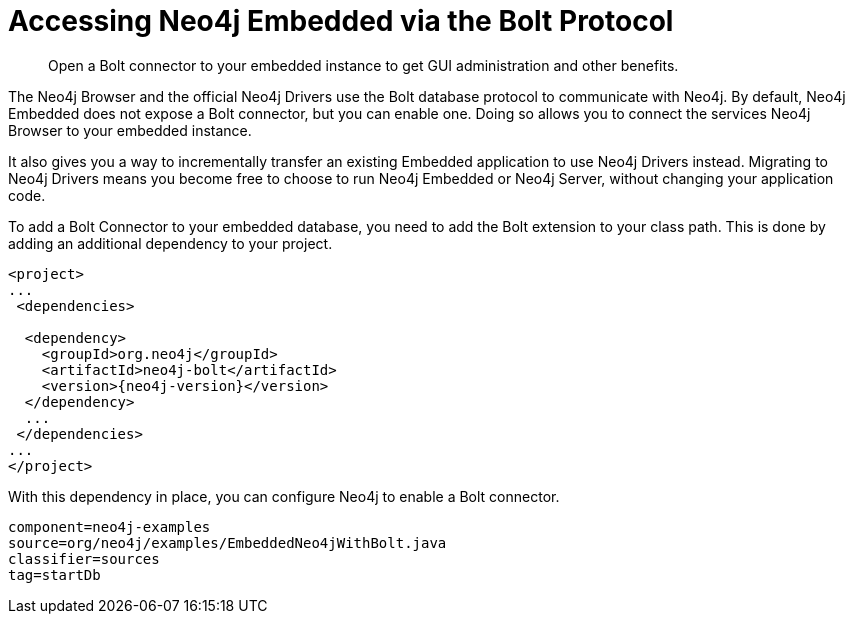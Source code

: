 [[tutorials-java-embedded-bolt]]
= Accessing Neo4j Embedded via the Bolt Protocol

:javadoc-graphdatabasefactory: javadocs/org/neo4j/graphdb/factory/GraphDatabaseFactory.html

[abstract]
--
Open a Bolt connector to your embedded instance to get GUI administration and other benefits.
--

The Neo4j Browser and the official Neo4j Drivers use the Bolt database protocol to communicate with Neo4j.
By default, Neo4j Embedded does not expose a Bolt connector, but you can enable one.
Doing so allows you to connect the services Neo4j Browser to your embedded instance.

It also gives you a way to incrementally transfer an existing Embedded application to use Neo4j Drivers instead.
Migrating to Neo4j Drivers means you become free to choose to run Neo4j Embedded or Neo4j Server, without changing your application code.

[[enable-embedded-bolt]]
To add a Bolt Connector to your embedded database, you need to add the Bolt extension to your class path.
This is done by adding an additional dependency to your project.

["source","xml","unnumbered","2",presubs="attributes"]
--------------------------------------------
<project>
...
 <dependencies>

  <dependency>
    <groupId>org.neo4j</groupId>
    <artifactId>neo4j-bolt</artifactId>
    <version>{neo4j-version}</version>
  </dependency>
  ...
 </dependencies>
...
</project>
--------------------------------------------

With this dependency in place, you can configure Neo4j to enable a Bolt connector.

[snippet,java]
----
component=neo4j-examples
source=org/neo4j/examples/EmbeddedNeo4jWithBolt.java
classifier=sources
tag=startDb
----
